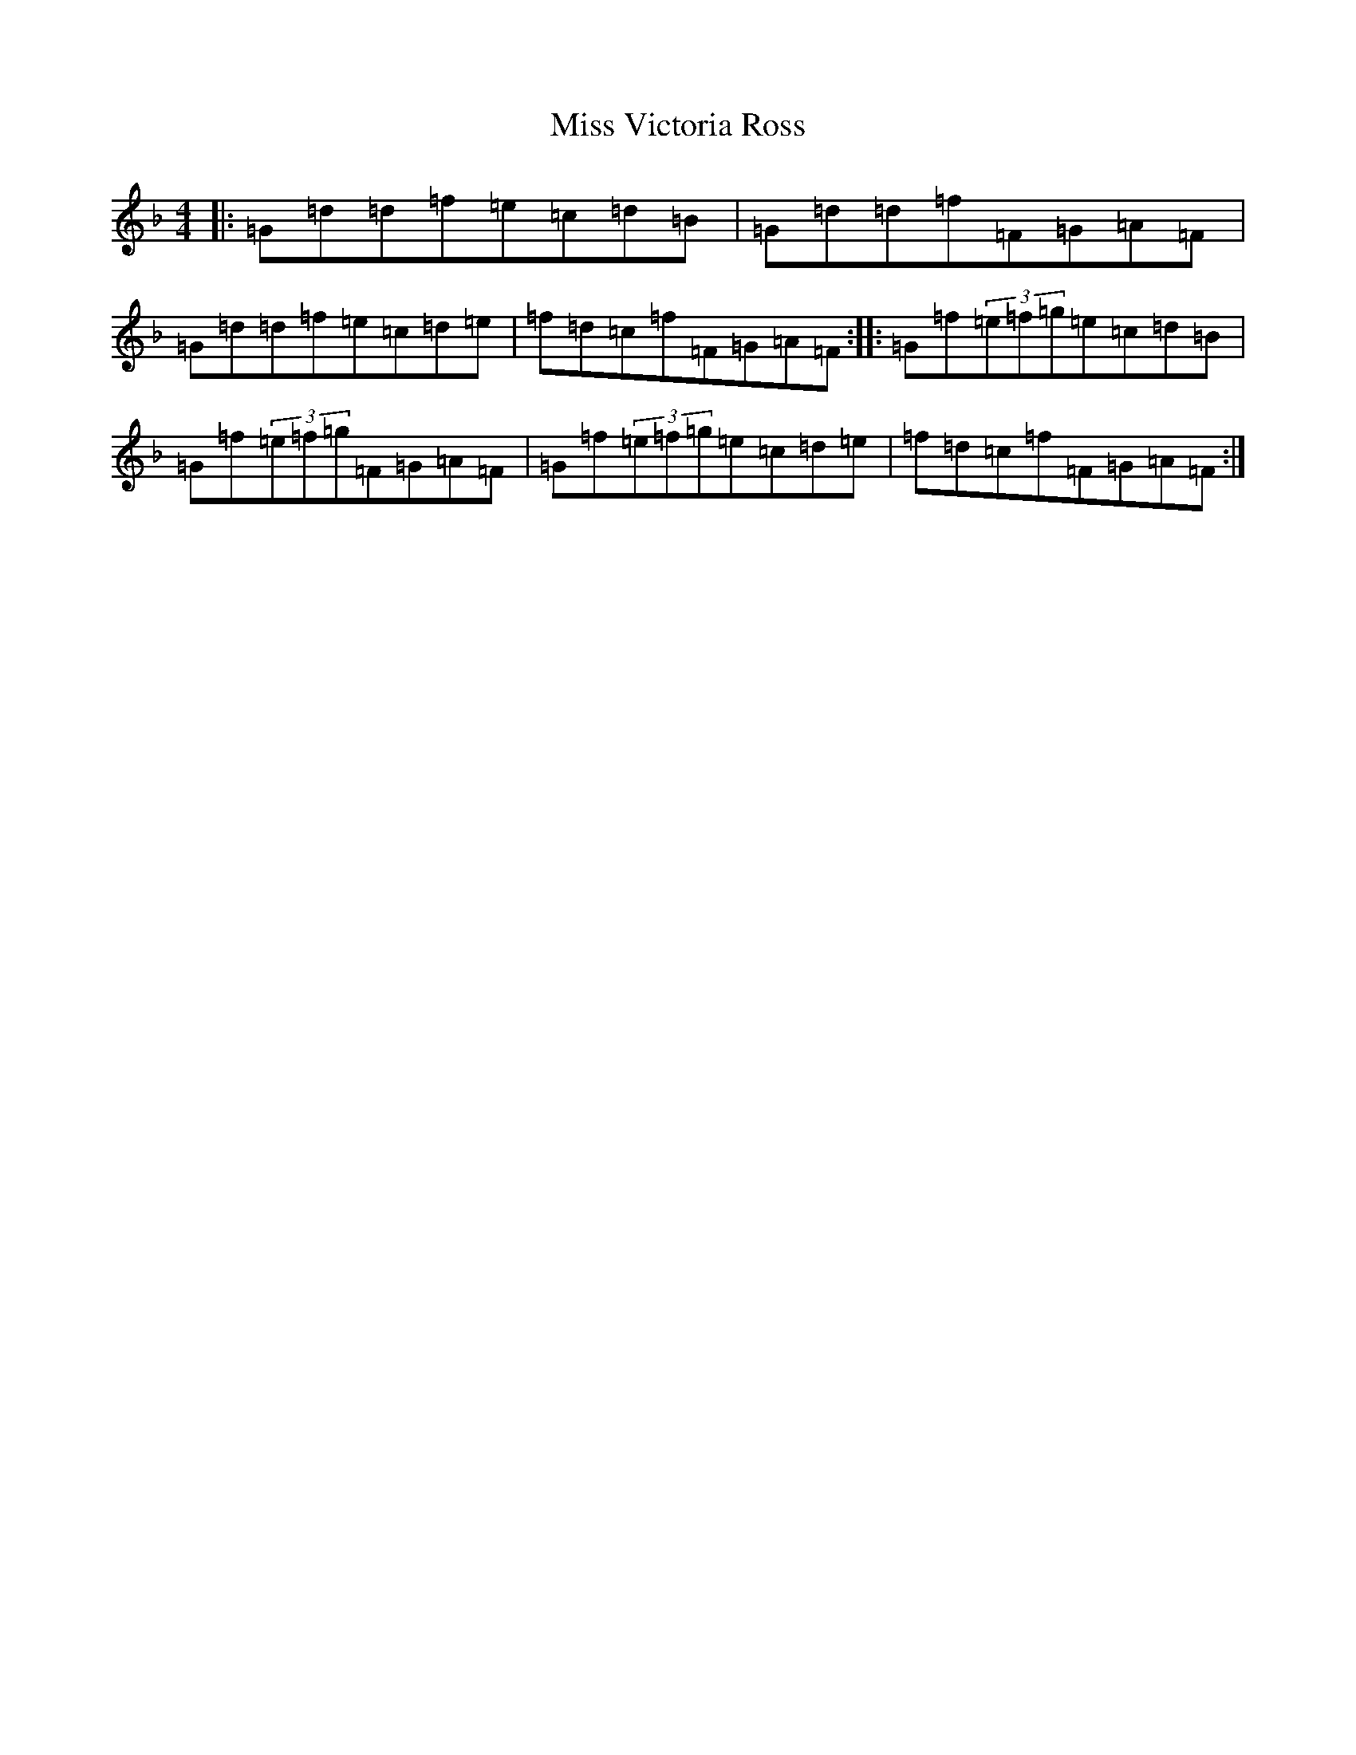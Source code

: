 X: 9212
T: Miss Victoria Ross
S: https://thesession.org/tunes/4640#setting4640
Z: A Mixolydian
R: reel
M:4/4
L:1/8
K: C Mixolydian
|:=G=d=d=f=e=c=d=B|=G=d=d=f=F=G=A=F|=G=d=d=f=e=c=d=e|=f=d=c=f=F=G=A=F:||:=G=f(3=e=f=g=e=c=d=B|=G=f(3=e=f=g=F=G=A=F|=G=f(3=e=f=g=e=c=d=e|=f=d=c=f=F=G=A=F:|